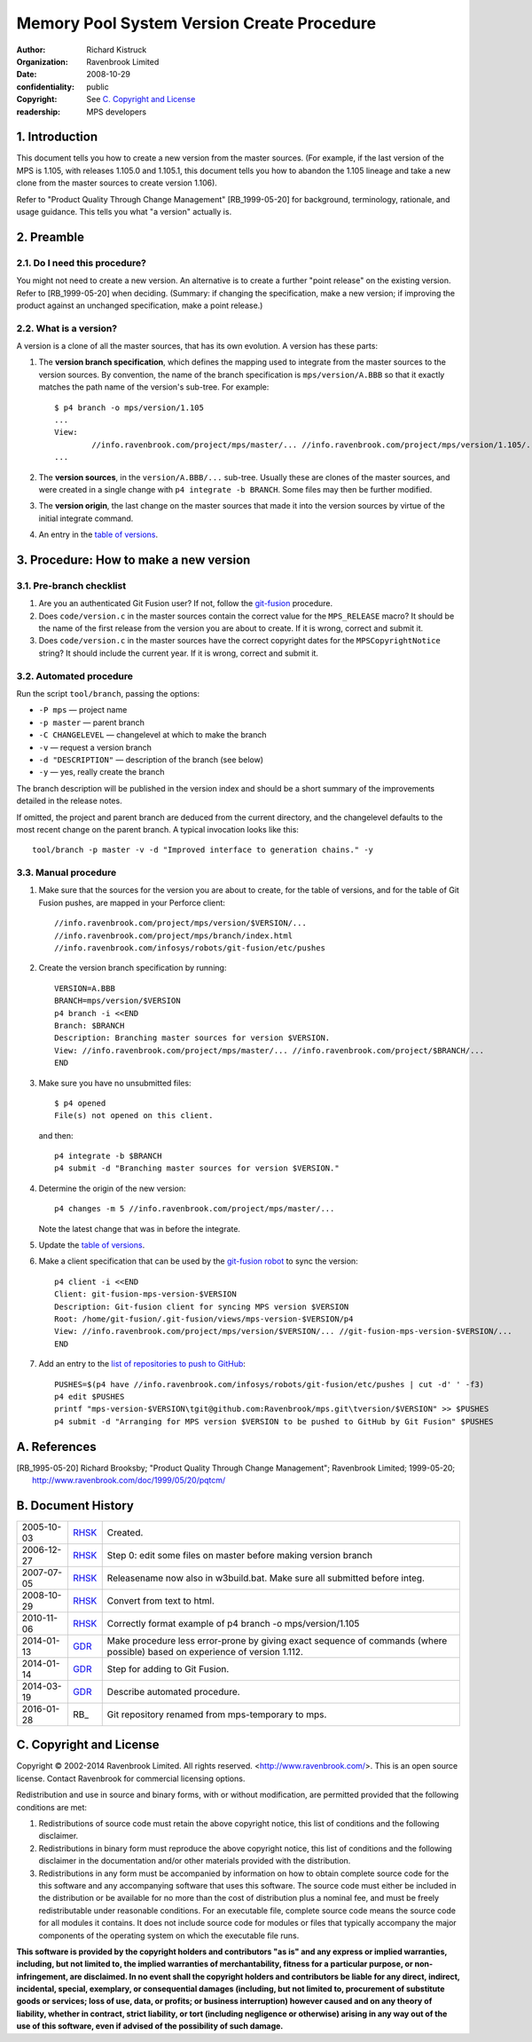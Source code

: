 Memory Pool System Version Create Procedure
===========================================
:author: Richard Kistruck
:organization: Ravenbrook Limited
:date: 2008-10-29
:confidentiality: public
:copyright: See `C. Copyright and License`_
:readership: MPS developers


1. Introduction
---------------

This document tells you how to create a new version from the master
sources. (For example, if the last version of the MPS is 1.105, with
releases 1.105.0 and 1.105.1, this document tells you how to abandon the
1.105 lineage and take a new clone from the master sources to create
version 1.106).

Refer to "Product Quality Through Change Management" [RB_1999-05-20]
for background, terminology, rationale, and usage guidance. This tells
you what "a version" actually is.


2. Preamble
-----------

2.1. Do I need this procedure?
~~~~~~~~~~~~~~~~~~~~~~~~~~~~~~

You might not need to create a new version. An alternative is to
create a further "point release" on the existing version. Refer to
[RB_1999-05-20] when deciding. (Summary: if changing the
specification, make a new version; if improving the product against an
unchanged specification, make a point release.)


2.2. What is a version?
~~~~~~~~~~~~~~~~~~~~~~~

A version is a clone of all the master sources, that has its own
evolution. A version has these parts:

#. The **version branch specification**, which defines the mapping used
   to integrate from the master sources to the version sources. By
   convention, the name of the branch specification is
   ``mps/version/A.BBB`` so that it exactly matches the path name of
   the version's sub-tree. For example::

        $ p4 branch -o mps/version/1.105
        ...
        View:
                //info.ravenbrook.com/project/mps/master/... //info.ravenbrook.com/project/mps/version/1.105/...
        ...

#. The **version sources**, in the ``version/A.BBB/...`` sub-tree.
   Usually these are clones of the master sources, and were created in
   a single change with ``p4 integrate -b BRANCH``. Some files may
   then be further modified.

#. The **version origin**, the last change on the master sources that
   made it into the version sources by virtue of the initial integrate
   command.

#. An entry in the `table of versions <https://info.ravenbrook.com/project/mps/version/>`_.


3. Procedure: How to make a new version
---------------------------------------


3.1. Pre-branch checklist
~~~~~~~~~~~~~~~~~~~~~~~~~

#. Are you an authenticated Git Fusion user? If not, follow the
   git-fusion_ procedure.

   .. _git-fusion: /procedure/git-fusion

#. Does ``code/version.c`` in the master sources contain the correct
   value for the ``MPS_RELEASE`` macro? It should be the name of the
   first release from the version you are about to create. If it is
   wrong, correct and submit it.

#. Does ``code/version.c`` in the master sources have the correct
   copyright dates for the ``MPSCopyrightNotice`` string? It should
   include the current year.  If it is wrong, correct and submit it.
   


3.2. Automated procedure
~~~~~~~~~~~~~~~~~~~~~~~~

Run the script ``tool/branch``, passing the options:

* ``-P mps`` — project name
* ``-p master`` — parent branch
* ``-C CHANGELEVEL`` — changelevel at which to make the branch
* ``-v`` — request a version branch
* ``-d "DESCRIPTION"`` — description of the branch (see below)
* ``-y`` — yes, really create the branch

The branch description will be published in the version index and
should be a short summary of the improvements detailed in the release
notes.

If omitted, the project and parent branch are deduced from the current
directory, and the changelevel defaults to the most recent change on
the parent branch. A typical invocation looks like this::

    tool/branch -p master -v -d "Improved interface to generation chains." -y


3.3. Manual procedure
~~~~~~~~~~~~~~~~~~~~~

#. Make sure that the sources for the version you are about to create,
   for the table of versions, and for the table of Git Fusion pushes,
   are mapped in your Perforce client::

        //info.ravenbrook.com/project/mps/version/$VERSION/...
        //info.ravenbrook.com/project/mps/branch/index.html
        //info.ravenbrook.com/infosys/robots/git-fusion/etc/pushes

#. Create the version branch specification by running::

        VERSION=A.BBB
        BRANCH=mps/version/$VERSION
        p4 branch -i <<END
        Branch: $BRANCH
        Description: Branching master sources for version $VERSION.
        View: //info.ravenbrook.com/project/mps/master/... //info.ravenbrook.com/project/$BRANCH/...
        END

#. Make sure you have no unsubmitted files::

        $ p4 opened
        File(s) not opened on this client.

   and then::

        p4 integrate -b $BRANCH
        p4 submit -d "Branching master sources for version $VERSION."

#. Determine the origin of the new version::

        p4 changes -m 5 //info.ravenbrook.com/project/mps/master/...

   Note the latest change that was in before the integrate.

#. Update the `table of versions <https://info.ravenbrook.com/project/mps/version/>`_.

#. Make a client specification that can be used by the `git-fusion robot <https://info.ravenbrook.com/infosys/robots>`_ to sync the version::

        p4 client -i <<END
        Client: git-fusion-mps-version-$VERSION
        Description: Git-fusion client for syncing MPS version $VERSION
        Root: /home/git-fusion/.git-fusion/views/mps-version-$VERSION/p4
        View: //info.ravenbrook.com/project/mps/version/$VERSION/... //git-fusion-mps-version-$VERSION/...
        END

#. Add an entry to the `list of repositories to push to GitHub <https://info.ravenbrook.com/infosys/robots/git-fusion/etc/pushes>`_::

        PUSHES=$(p4 have //info.ravenbrook.com/infosys/robots/git-fusion/etc/pushes | cut -d' ' -f3)
        p4 edit $PUSHES
        printf "mps-version-$VERSION\tgit@github.com:Ravenbrook/mps.git\tversion/$VERSION" >> $PUSHES
        p4 submit -d "Arranging for MPS version $VERSION to be pushed to GitHub by Git Fusion" $PUSHES


A. References
-------------

.. [RB_1995-05-20] Richard Brooksby; "Product Quality Through Change
   Management"; Ravenbrook Limited; 1999-05-20;
   http://www.ravenbrook.com/doc/1999/05/20/pqtcm/


B. Document History
-------------------

==========  =====  ========================================================
2005-10-03  RHSK_  Created.
2006-12-27  RHSK_  Step 0: edit some files on master before making version branch
2007-07-05  RHSK_  Releasename now also in w3build.bat.  Make sure all submitted before integ.
2008-10-29  RHSK_  Convert from text to html.
2010-11-06  RHSK_  Correctly format example of p4 branch -o mps/version/1.105
2014-01-13  GDR_   Make procedure less error-prone by giving exact sequence of commands (where possible) based on experience of version 1.112.
2014-01-14  GDR_   Step for adding to Git Fusion.
2014-03-19  GDR_   Describe automated procedure.
2016-01-28  RB_    Git repository renamed from mps-temporary to mps.
==========  =====  ========================================================

.. _GDR: mailto:gdr@ravenbrook.com
.. _RHSK: mailto:rhsk@ravenbrook.com


C. Copyright and License
------------------------

Copyright © 2002-2014 Ravenbrook Limited. All rights reserved.
<http://www.ravenbrook.com/>. This is an open source license. Contact
Ravenbrook for commercial licensing options.

Redistribution and use in source and binary forms, with or without
modification, are permitted provided that the following conditions are
met:

#. Redistributions of source code must retain the above copyright
   notice, this list of conditions and the following disclaimer.
#. Redistributions in binary form must reproduce the above copyright
   notice, this list of conditions and the following disclaimer in the
   documentation and/or other materials provided with the distribution.
#. Redistributions in any form must be accompanied by information on how
   to obtain complete source code for the this software and any
   accompanying software that uses this software. The source code must
   either be included in the distribution or be available for no more
   than the cost of distribution plus a nominal fee, and must be freely
   redistributable under reasonable conditions. For an executable file,
   complete source code means the source code for all modules it
   contains. It does not include source code for modules or files that
   typically accompany the major components of the operating system on
   which the executable file runs.

**This software is provided by the copyright holders and contributors
"as is" and any express or implied warranties, including, but not
limited to, the implied warranties of merchantability, fitness for a
particular purpose, or non-infringement, are disclaimed. In no event
shall the copyright holders and contributors be liable for any direct,
indirect, incidental, special, exemplary, or consequential damages
(including, but not limited to, procurement of substitute goods or
services; loss of use, data, or profits; or business interruption)
however caused and on any theory of liability, whether in contract,
strict liability, or tort (including negligence or otherwise) arising in
any way out of the use of this software, even if advised of the
possibility of such damage.**
